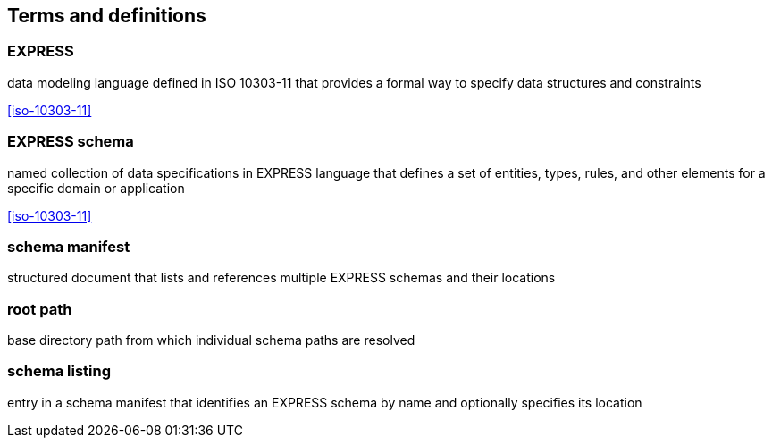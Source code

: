 == Terms and definitions


=== EXPRESS
data modeling language defined in ISO 10303-11 that provides a formal way to
specify data structures and constraints

[.source]
<<iso-10303-11>>

=== EXPRESS schema
named collection of data specifications in EXPRESS language that defines a set of
entities, types, rules, and other elements for a specific domain or application

[.source]
<<iso-10303-11>>

=== schema manifest
structured document that lists and references multiple EXPRESS schemas and their
locations

=== root path
base directory path from which individual schema paths are resolved

=== schema listing
entry in a schema manifest that identifies an EXPRESS schema by name and
optionally specifies its location
